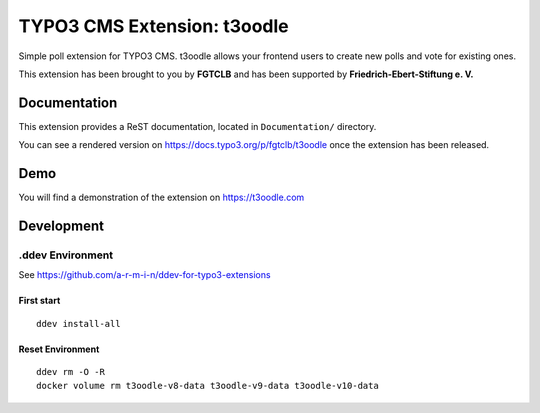 TYPO3 CMS Extension: t3oodle
============================

Simple poll extension for TYPO3 CMS. t3oodle allows your frontend users
to create new polls and vote for existing ones.

This extension has been brought to you by **FGTCLB** and has been supported by **Friedrich-Ebert-Stiftung e. V.**

.. image:: Documentation/Welcome/Images/FGTLB.svg
  :width: 21%
  :target: https://www.fgtclb.com/
  :alt: FGTCLB

.. image:: Documentation/Welcome/Images/Spacer.svg
  :width: 50
  :target: #

.. image:: Documentation/Welcome/Images/FES.svg
  :width: 40%
  :target: https://www.fes.de/
  :alt: Friedrich-Ebert-Stiftung e. V.


Documentation
-------------

This extension provides a ReST documentation, located in ``Documentation/`` directory.

You can see a rendered version on https://docs.typo3.org/p/fgtclb/t3oodle once the extension has been released.


Demo
----

You will find a demonstration of the extension on https://t3oodle.com


Development
-----------

.ddev Environment
~~~~~~~~~~~~~~~~~

See https://github.com/a-r-m-i-n/ddev-for-typo3-extensions

First start
^^^^^^^^^^^

::

    ddev install-all


Reset Environment
^^^^^^^^^^^^^^^^^

::

    ddev rm -O -R
    docker volume rm t3oodle-v8-data t3oodle-v9-data t3oodle-v10-data
